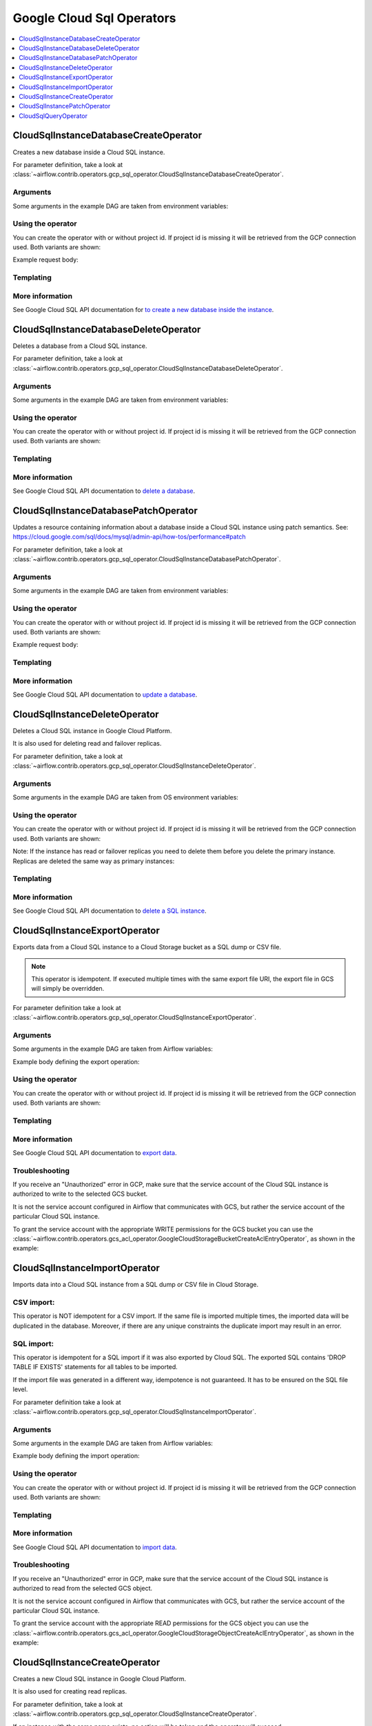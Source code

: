 ..  Licensed to the Apache Software Foundation (ASF) under one
    or more contributor license agreements.  See the NOTICE file
    distributed with this work for additional information
    regarding copyright ownership.  The ASF licenses this file
    to you under the Apache License, Version 2.0 (the
    "License"); you may not use this file except in compliance
    with the License.  You may obtain a copy of the License at

..    http://www.apache.org/licenses/LICENSE-2.0

..  Unless required by applicable law or agreed to in writing,
    software distributed under the License is distributed on an
    "AS IS" BASIS, WITHOUT WARRANTIES OR CONDITIONS OF ANY
    KIND, either express or implied.  See the License for the
    specific language governing permissions and limitations
    under the License.

Google Cloud Sql Operators
==========================

.. contents::
  :depth: 1
  :local:

.. _howto/operator:CloudSqlInstanceDatabaseCreateOperator:

CloudSqlInstanceDatabaseCreateOperator
--------------------------------------

Creates a new database inside a Cloud SQL instance.

For parameter definition, take a look at
:class:`~airflow.contrib.operators.gcp_sql_operator.CloudSqlInstanceDatabaseCreateOperator`.

Arguments
"""""""""

Some arguments in the example DAG are taken from environment variables:

.. exampleinclude:: ../../../../airflow/contrib/example_dags/example_gcp_sql.py
    :language: python
    :start-after: [START howto_operator_cloudsql_arguments]
    :end-before: [END howto_operator_cloudsql_arguments]

Using the operator
""""""""""""""""""

You can create the operator with or without project id. If project id is missing
it will be retrieved from the GCP connection used. Both variants are shown:

.. exampleinclude:: ../../../../airflow/contrib/example_dags/example_gcp_sql.py
    :language: python
    :dedent: 4
    :start-after: [START howto_operator_cloudsql_db_create]
    :end-before: [END howto_operator_cloudsql_db_create]

Example request body:

.. exampleinclude:: ../../../../airflow/contrib/example_dags/example_gcp_sql.py
    :language: python
    :start-after: [START howto_operator_cloudsql_db_create_body]
    :end-before: [END howto_operator_cloudsql_db_create_body]

Templating
""""""""""

.. exampleinclude:: ../../../../airflow/contrib/operators/gcp_sql_operator.py
    :language: python
    :dedent: 4
    :start-after: [START gcp_sql_db_create_template_fields]
    :end-before: [END gcp_sql_db_create_template_fields]

More information
""""""""""""""""

See Google Cloud SQL API documentation for `to create a new database inside the instance
<https://cloud.google.com/sql/docs/mysql/admin-api/v1beta4/databases/insert>`_.

.. _howto/operator:CloudSqlInstanceDatabaseDeleteOperator:

CloudSqlInstanceDatabaseDeleteOperator
--------------------------------------

Deletes a database from a Cloud SQL instance.

For parameter definition, take a look at
:class:`~airflow.contrib.operators.gcp_sql_operator.CloudSqlInstanceDatabaseDeleteOperator`.

Arguments
"""""""""

Some arguments in the example DAG are taken from environment variables:

.. exampleinclude:: ../../../../airflow/contrib/example_dags/example_gcp_sql.py
    :language: python
    :start-after: [START howto_operator_cloudsql_arguments]
    :end-before: [END howto_operator_cloudsql_arguments]

Using the operator
""""""""""""""""""

You can create the operator with or without project id. If project id is missing
it will be retrieved from the GCP connection used. Both variants are shown:

.. exampleinclude:: ../../../../airflow/contrib/example_dags/example_gcp_sql.py
    :language: python
    :dedent: 4
    :start-after: [START howto_operator_cloudsql_db_delete]
    :end-before: [END howto_operator_cloudsql_db_delete]

Templating
""""""""""

.. exampleinclude:: ../../../../airflow/contrib/operators/gcp_sql_operator.py
    :language: python
    :dedent: 4
    :start-after: [START gcp_sql_db_delete_template_fields]
    :end-before: [END gcp_sql_db_delete_template_fields]

More information
""""""""""""""""

See Google Cloud SQL API documentation to `delete a database
<https://cloud.google.com/sql/docs/mysql/admin-api/v1beta4/databases/delete>`_.

.. _howto/operator:CloudSqlInstanceDatabasePatchOperator:

CloudSqlInstanceDatabasePatchOperator
-------------------------------------

Updates a resource containing information about a database inside a Cloud SQL instance
using patch semantics.
See: https://cloud.google.com/sql/docs/mysql/admin-api/how-tos/performance#patch

For parameter definition, take a look at
:class:`~airflow.contrib.operators.gcp_sql_operator.CloudSqlInstanceDatabasePatchOperator`.

Arguments
"""""""""

Some arguments in the example DAG are taken from environment variables:

.. exampleinclude:: ../../../../airflow/contrib/example_dags/example_gcp_sql.py
    :language: python
    :start-after: [START howto_operator_cloudsql_arguments]
    :end-before: [END howto_operator_cloudsql_arguments]

Using the operator
""""""""""""""""""

You can create the operator with or without project id. If project id is missing
it will be retrieved from the GCP connection used. Both variants are shown:

.. exampleinclude:: ../../../../airflow/contrib/example_dags/example_gcp_sql.py
    :language: python
    :dedent: 4
    :start-after: [START howto_operator_cloudsql_db_patch]
    :end-before: [END howto_operator_cloudsql_db_patch]

Example request body:

.. exampleinclude:: ../../../../airflow/contrib/example_dags/example_gcp_sql.py
    :language: python
    :start-after: [START howto_operator_cloudsql_db_patch_body]
    :end-before: [END howto_operator_cloudsql_db_patch_body]

Templating
""""""""""

.. exampleinclude:: ../../../../airflow/contrib/operators/gcp_sql_operator.py
    :language: python
    :dedent: 4
    :start-after: [START gcp_sql_db_patch_template_fields]
    :end-before: [END gcp_sql_db_patch_template_fields]

More information
""""""""""""""""

See Google Cloud SQL API documentation to `update a database
<https://cloud.google.com/sql/docs/mysql/admin-api/v1beta4/databases/patch>`_.

.. _howto/operator:CloudSqlInstanceDeleteOperator:

CloudSqlInstanceDeleteOperator
------------------------------

Deletes a Cloud SQL instance in Google Cloud Platform.

It is also used for deleting read and failover replicas.

For parameter definition, take a look at
:class:`~airflow.contrib.operators.gcp_sql_operator.CloudSqlInstanceDeleteOperator`.

Arguments
"""""""""

Some arguments in the example DAG are taken from OS environment variables:

.. exampleinclude:: ../../../../airflow/contrib/example_dags/example_gcp_sql.py
    :language: python
    :start-after: [START howto_operator_cloudsql_arguments]
    :end-before: [END howto_operator_cloudsql_arguments]

Using the operator
""""""""""""""""""

You can create the operator with or without project id. If project id is missing
it will be retrieved from the GCP connection used. Both variants are shown:

.. exampleinclude:: ../../../../airflow/contrib/example_dags/example_gcp_sql.py
    :language: python
    :dedent: 4
    :start-after: [START howto_operator_cloudsql_delete]
    :end-before: [END howto_operator_cloudsql_delete]

Note: If the instance has read or failover replicas you need to delete them before you delete the primary instance.
Replicas are deleted the same way as primary instances:

.. exampleinclude:: ../../../../airflow/contrib/example_dags/example_gcp_sql.py
    :language: python
    :dedent: 4
    :start-after: [START howto_operator_cloudsql_replicas_delete]
    :end-before: [END howto_operator_cloudsql_replicas_delete]

Templating
""""""""""

.. exampleinclude:: ../../../../airflow/contrib/operators/gcp_sql_operator.py
    :language: python
    :dedent: 4
    :start-after: [START gcp_sql_delete_template_fields]
    :end-before: [END gcp_sql_delete_template_fields]

More information
""""""""""""""""

See Google Cloud SQL API documentation to `delete a SQL instance
<https://cloud.google.com/sql/docs/mysql/admin-api/v1beta4/instances/delete>`_.

.. _howto/operator:CloudSqlInstanceExportOperator:

CloudSqlInstanceExportOperator
------------------------------

Exports data from a Cloud SQL instance to a Cloud Storage bucket as a SQL dump
or CSV file.

.. note::
    This operator is idempotent. If executed multiple times with the same
    export file URI, the export file in GCS will simply be overridden.

For parameter definition take a look at
:class:`~airflow.contrib.operators.gcp_sql_operator.CloudSqlInstanceExportOperator`.

Arguments
"""""""""

Some arguments in the example DAG are taken from Airflow variables:

.. exampleinclude:: ../../../../airflow/contrib/example_dags/example_gcp_sql.py
    :language: python
    :start-after: [START howto_operator_cloudsql_arguments]
    :end-before: [END howto_operator_cloudsql_arguments]

.. exampleinclude:: ../../../../airflow/contrib/example_dags/example_gcp_sql.py
    :language: python
    :start-after: [START howto_operator_cloudsql_export_import_arguments]
    :end-before: [END howto_operator_cloudsql_export_import_arguments]

Example body defining the export operation:

.. exampleinclude:: ../../../../airflow/contrib/example_dags/example_gcp_sql.py
    :language: python
    :start-after: [START howto_operator_cloudsql_export_body]
    :end-before: [END howto_operator_cloudsql_export_body]

Using the operator
""""""""""""""""""

You can create the operator with or without project id. If project id is missing
it will be retrieved from the GCP connection used. Both variants are shown:

.. exampleinclude:: ../../../../airflow/contrib/example_dags/example_gcp_sql.py
    :language: python
    :dedent: 4
    :start-after: [START howto_operator_cloudsql_export]
    :end-before: [END howto_operator_cloudsql_export]

Templating
""""""""""

.. exampleinclude:: ../../../../airflow/contrib/operators/gcp_sql_operator.py
    :language: python
    :dedent: 4
    :start-after: [START gcp_sql_export_template_fields]
    :end-before: [END gcp_sql_export_template_fields]

More information
""""""""""""""""

See Google Cloud SQL API documentation to `export data
<https://cloud.google.com/sql/docs/mysql/admin-api/v1beta4/instances/export>`_.

Troubleshooting
"""""""""""""""

If you receive an "Unauthorized" error in GCP, make sure that the service account
of the Cloud SQL instance is authorized to write to the selected GCS bucket.

It is not the service account configured in Airflow that communicates with GCS,
but rather the service account of the particular Cloud SQL instance.

To grant the service account with the appropriate WRITE permissions for the GCS bucket
you can use the :class:`~airflow.contrib.operators.gcs_acl_operator.GoogleCloudStorageBucketCreateAclEntryOperator`,
as shown in the example:

.. exampleinclude:: ../../../../airflow/contrib/example_dags/example_gcp_sql.py
    :language: python
    :dedent: 4
    :start-after: [START howto_operator_cloudsql_export_gcs_permissions]
    :end-before: [END howto_operator_cloudsql_export_gcs_permissions]


.. _howto/operator:CloudSqlInstanceImportOperator:

CloudSqlInstanceImportOperator
------------------------------

Imports data into a Cloud SQL instance from a SQL dump or CSV file in Cloud Storage.

CSV import:
"""""""""""

This operator is NOT idempotent for a CSV import. If the same file is imported
multiple times, the imported data will be duplicated in the database.
Moreover, if there are any unique constraints the duplicate import may result in an
error.

SQL import:
"""""""""""

This operator is idempotent for a SQL import if it was also exported by Cloud SQL.
The exported SQL contains 'DROP TABLE IF EXISTS' statements for all tables
to be imported.

If the import file was generated in a different way, idempotence is not guaranteed.
It has to be ensured on the SQL file level.

For parameter definition take a look at
:class:`~airflow.contrib.operators.gcp_sql_operator.CloudSqlInstanceImportOperator`.

Arguments
"""""""""

Some arguments in the example DAG are taken from Airflow variables:

.. exampleinclude:: ../../../../airflow/contrib/example_dags/example_gcp_sql.py
    :language: python
    :start-after: [START howto_operator_cloudsql_arguments]
    :end-before: [END howto_operator_cloudsql_arguments]

.. exampleinclude:: ../../../../airflow/contrib/example_dags/example_gcp_sql.py
    :language: python
    :start-after: [START howto_operator_cloudsql_export_import_arguments]
    :end-before: [END howto_operator_cloudsql_export_import_arguments]

Example body defining the import operation:

.. exampleinclude:: ../../../../airflow/contrib/example_dags/example_gcp_sql.py
    :language: python
    :start-after: [START howto_operator_cloudsql_import_body]
    :end-before: [END howto_operator_cloudsql_import_body]

Using the operator
""""""""""""""""""

You can create the operator with or without project id. If project id is missing
it will be retrieved from the GCP connection used. Both variants are shown:

.. exampleinclude:: ../../../../airflow/contrib/example_dags/example_gcp_sql.py
    :language: python
    :dedent: 4
    :start-after: [START howto_operator_cloudsql_import]
    :end-before: [END howto_operator_cloudsql_import]

Templating
""""""""""

.. exampleinclude:: ../../../../airflow/contrib/operators/gcp_sql_operator.py
    :language: python
    :dedent: 4
    :start-after: [START gcp_sql_import_template_fields]
    :end-before: [END gcp_sql_import_template_fields]

More information
""""""""""""""""

See Google Cloud SQL API documentation to `import data
<https://cloud.google.com/sql/docs/mysql/admin-api/v1beta4/instances/import>`_.

Troubleshooting
"""""""""""""""

If you receive an "Unauthorized" error in GCP, make sure that the service account
of the Cloud SQL instance is authorized to read from the selected GCS object.

It is not the service account configured in Airflow that communicates with GCS,
but rather the service account of the particular Cloud SQL instance.

To grant the service account with the appropriate READ permissions for the GCS object
you can use the :class:`~airflow.contrib.operators.gcs_acl_operator.GoogleCloudStorageObjectCreateAclEntryOperator`,
as shown in the example:

.. exampleinclude:: ../../../../airflow/contrib/example_dags/example_gcp_sql.py
    :language: python
    :dedent: 4
    :start-after: [START howto_operator_cloudsql_import_gcs_permissions]
    :end-before: [END howto_operator_cloudsql_import_gcs_permissions]

.. _howto/operator:CloudSqlInstanceCreateOperator:

CloudSqlInstanceCreateOperator
------------------------------

Creates a new Cloud SQL instance in Google Cloud Platform.

It is also used for creating read replicas.

For parameter definition, take a look at
:class:`~airflow.contrib.operators.gcp_sql_operator.CloudSqlInstanceCreateOperator`.

If an instance with the same name exists, no action will be taken and the operator
will succeed.

Arguments
"""""""""

Some arguments in the example DAG are taken from OS environment variables:

.. exampleinclude:: ../../../../airflow/contrib/example_dags/example_gcp_sql.py
    :language: python
    :start-after: [START howto_operator_cloudsql_arguments]
    :end-before: [END howto_operator_cloudsql_arguments]

Some other arguments are created based on the arguments above:

.. exampleinclude:: ../../../../airflow/contrib/example_dags/example_gcp_sql.py
    :language: python
    :start-after: [START howto_operator_cloudsql_create_arguments]
    :end-before: [END howto_operator_cloudsql_create_arguments]

Example body defining the instance with failover replica:

.. exampleinclude:: ../../../../airflow/contrib/example_dags/example_gcp_sql.py
    :language: python
    :start-after: [START howto_operator_cloudsql_create_body]
    :end-before: [END howto_operator_cloudsql_create_body]

Example body defining read replica for the instance above:

.. exampleinclude:: ../../../../airflow/contrib/example_dags/example_gcp_sql.py
    :language: python
    :start-after: [START howto_operator_cloudsql_create_replica]
    :end-before: [END howto_operator_cloudsql_create_replica]

Note: Failover replicas are created together with the instance in a single task.
Read replicas need to be created in separate tasks.

Using the operator
""""""""""""""""""

You can create the operator with or without project id. If project id is missing
it will be retrieved from the GCP connection used. Both variants are shown:

.. exampleinclude:: ../../../../airflow/contrib/example_dags/example_gcp_sql.py
    :language: python
    :dedent: 4
    :start-after: [START howto_operator_cloudsql_create]
    :end-before: [END howto_operator_cloudsql_create]

Templating
""""""""""

.. exampleinclude:: ../../../../airflow/contrib/operators/gcp_sql_operator.py
    :language: python
    :dedent: 4
    :start-after: [START gcp_sql_create_template_fields]
    :end-before: [END gcp_sql_create_template_fields]

More information
""""""""""""""""

See Google Cloud SQL API documentation to `create an instance
<https://cloud.google.com/sql/docs/mysql/admin-api/v1beta4/instances/insert>`_.

.. _howto/operator:CloudSqlInstancePatchOperator:

CloudSqlInstancePatchOperator
-----------------------------

Updates settings of a Cloud SQL instance in Google Cloud Platform (partial update).

For parameter definition, take a look at
:class:`~airflow.contrib.operators.gcp_sql_operator.CloudSqlInstancePatchOperator`.

This is a partial update, so only values for the settings specified in the body
will be set / updated. The rest of the existing instance's configuration will remain
unchanged.

Arguments
"""""""""

Some arguments in the example DAG are taken from OS environment variables:

.. exampleinclude:: ../../../../airflow/contrib/example_dags/example_gcp_sql.py
    :language: python
    :start-after: [START howto_operator_cloudsql_arguments]
    :end-before: [END howto_operator_cloudsql_arguments]

Example body defining the instance:

.. exampleinclude:: ../../../../airflow/contrib/example_dags/example_gcp_sql.py
    :language: python
    :start-after: [START howto_operator_cloudsql_patch_body]
    :end-before: [END howto_operator_cloudsql_patch_body]

Using the operator
""""""""""""""""""

You can create the operator with or without project id. If project id is missing
it will be retrieved from the GCP connection used. Both variants are shown:

.. exampleinclude:: ../../../../airflow/contrib/example_dags/example_gcp_sql.py
    :language: python
    :dedent: 4
    :start-after: [START howto_operator_cloudsql_patch]
    :end-before: [END howto_operator_cloudsql_patch]

Templating
""""""""""

.. exampleinclude:: ../../../../airflow/contrib/operators/gcp_sql_operator.py
    :language: python
    :dedent: 4
    :start-after: [START gcp_sql_patch_template_fields]
    :end-before: [END gcp_sql_patch_template_fields]

More information
""""""""""""""""

See Google Cloud SQL API documentation to `patch an instance
<https://cloud.google.com/sql/docs/mysql/admin-api/v1beta4/instances/patch>`_.

.. _howto/operator:CloudSqlQueryOperator:

CloudSqlQueryOperator
---------------------

Performs DDL or DML SQL queries in Google Cloud SQL instance. The DQL
(retrieving data from Google Cloud SQL) is not supported. You might run the SELECT
queries, but the results of those queries are discarded.

You can specify various connectivity methods to connect to running instance,
starting from public IP plain connection through public IP with SSL or both TCP and
socket connection via Cloud SQL Proxy. The proxy is downloaded and started/stopped
dynamically as needed by the operator.

There is a *gcpcloudsql://* connection type that you should use to define what
kind of connectivity you want the operator to use. The connection is a "meta"
type of connection. It is not used to make an actual connectivity on its own, but it
determines whether Cloud SQL Proxy should be started by `CloudSqlDatabaseHook`
and what kind of database connection (Postgres or MySQL) should be created
dynamically to connect to Cloud SQL via public IP address or via the proxy.
The 'CloudSqlDatabaseHook` uses
:class:`~airflow.contrib.hooks.gcp_sql_hook.CloudSqlProxyRunner` to manage Cloud SQL
Proxy lifecycle (each task has its own Cloud SQL Proxy)

When you build connection, you should use connection parameters as described in
:class:`~airflow.contrib.hooks.gcp_sql_hook.CloudSqlDatabaseHook`. You can see
examples of connections below for all the possible types of connectivity. Such connection
can be reused between different tasks (instances of `CloudSqlQueryOperator`). Each
task will get their own proxy started if needed with their own TCP or UNIX socket.

For parameter definition, take a look at
:class:`~airflow.contrib.operators.gcp_sql_operator.CloudSqlQueryOperator`.

Since query operator can run arbitrary query, it cannot be guaranteed to be
idempotent. SQL query designer should design the queries to be idempotent. For example,
both Postgres and MySQL support CREATE TABLE IF NOT EXISTS statements that can be
used to create tables in an idempotent way.

Arguments
"""""""""

If you define connection via `AIRFLOW_CONN_*` URL defined in an environment
variable, make sure the URL components in the URL are URL-encoded.
See examples below for details.

Note that in case of SSL connections you need to have a mechanism to make the
certificate/key files available in predefined locations for all the workers on
which the operator can run. This can be provided for example by mounting
NFS-like volumes in the same path for all the workers.

Some arguments in the example DAG are taken from the OS environment variables:

.. exampleinclude:: ../../../../airflow/contrib/example_dags/example_gcp_sql_query.py
    :language: python
    :start-after: [START howto_operator_cloudsql_query_arguments]
    :end-before: [END howto_operator_cloudsql_query_arguments]

Example connection definitions for all connectivity cases. Note that all the components
of the connection URI should be URL-encoded:

.. exampleinclude:: ../../../../airflow/contrib/example_dags/example_gcp_sql_query.py
    :language: python
    :start-after: [START howto_operator_cloudsql_query_connections]
    :end-before: [END howto_operator_cloudsql_query_connections]

Using the operator
""""""""""""""""""

Example operators below are using all connectivity options. Note connection id
from the operator matches the `AIRFLOW_CONN_*` postfix uppercase. This is
standard AIRFLOW notation for defining connection via environment variables):

.. exampleinclude:: ../../../../airflow/contrib/example_dags/example_gcp_sql_query.py
    :language: python
    :start-after: [START howto_operator_cloudsql_query_operators]
    :end-before: [END howto_operator_cloudsql_query_operators]

Templating
""""""""""

.. exampleinclude:: ../../../../airflow/contrib/operators/gcp_sql_operator.py
    :language: python
    :dedent: 4
    :start-after: [START gcp_sql_query_template_fields]
    :end-before: [END gcp_sql_query_template_fields]

More information
""""""""""""""""

See Google Cloud SQL documentation for `MySQL <https://cloud.google.com/sql/docs/mysql/sql-proxy>`_ and
`PostgreSQL <https://cloud.google.com/sql/docs/postgres/sql-proxy>`_ related proxies.
